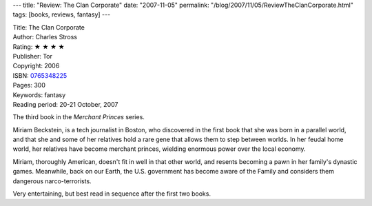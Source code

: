 ---
title: "Review: The Clan Corporate"
date: "2007-11-05"
permalink: "/blog/2007/11/05/ReviewTheClanCorporate.html"
tags: [books, reviews, fantasy]
---



.. image:: https://images-na.ssl-images-amazon.com/images/P/0765348225.01.MZZZZZZZ.jpg
    :alt: The Clan Corporate
    :target: http://www.elliottbaybook.com/product/info.jsp?isbn=0765348225
    :class: right-float

| Title: The Clan Corporate
| Author: Charles Stross
| Rating: ★ ★ ★ ★ 
| Publisher: Tor
| Copyright: 2006 
| ISBN: `0765348225 <http://www.elliottbaybook.com/product/info.jsp?isbn=0765348225>`_
| Pages: 300
| Keywords: fantasy
| Reading period: 20-21 October, 2007

The third book in the *Merchant Princes* series.

Miriam Beckstein, is a tech journalist in Boston,
who discovered in the first book that she was born in a parallel world,
and that she and some of her relatives hold a rare gene that allows
them to step between worlds.
In her feudal home world, her relatives have become merchant princes,
wielding enormous power over the local economy.

Miriam, thoroughly American, doesn't fit in well in that other world,
and resents becoming a pawn in her family's dynastic games.
Meanwhile, back on our Earth, the U.S. government has become aware
of the Family and considers them dangerous narco-terrorists.

Very entertaining, but best read in sequence after the first two books.

.. _permalink:
    /blog/2007/11/05/ReviewTheClanCorporate.html
